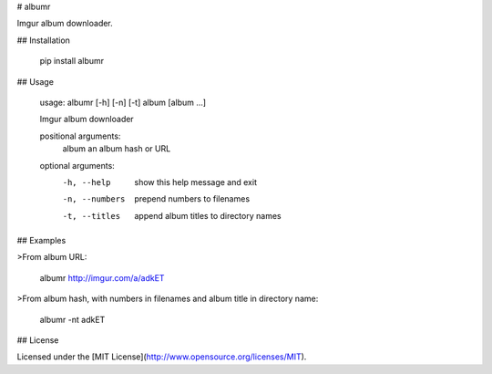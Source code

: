 # albumr

Imgur album downloader.

## Installation

    pip install albumr

## Usage

    usage: albumr [-h] [-n] [-t] album [album ...]

    Imgur album downloader

    positional arguments:
      album          an album hash or URL

    optional arguments:
      -h, --help     show this help message and exit
      -n, --numbers  prepend numbers to filenames
      -t, --titles   append album titles to directory names

## Examples

>From album URL:

    albumr http://imgur.com/a/adkET

>From album hash, with numbers in filenames and album title in directory name:

    albumr -nt adkET

## License

Licensed under the [MIT License](http://www.opensource.org/licenses/MIT).



